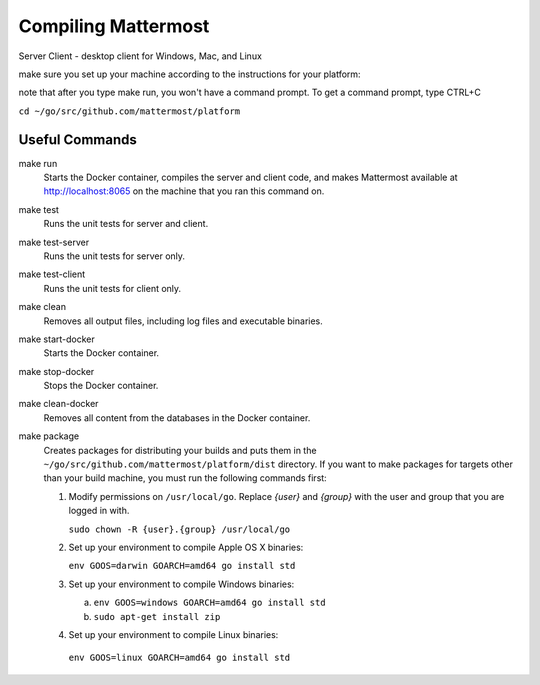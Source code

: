 .. _dev-compiling:

Compiling Mattermost
====================

Server
Client - desktop client for Windows, Mac, and Linux

make sure you set up your machine according to the instructions for your platform:

note that after you type make run, you won't have a command prompt. To get a command prompt, type CTRL+C

``cd ~/go/src/github.com/mattermost/platform``

Useful Commands
---------------

make run
  Starts the Docker container, compiles the server and client code, and makes Mattermost available at http://localhost:8065 on the machine that you ran this command on.
make test
  Runs the unit tests for server and client.
make test-server
  Runs the unit tests for server only.
make test-client
  Runs the unit tests for client only.
make clean
  Removes all output files, including log files and executable binaries.
make start-docker
  Starts the Docker container.
make stop-docker
  Stops the Docker container.
make clean-docker
  Removes all content from the databases in the Docker container.
make package
  Creates packages for distributing your builds and puts them in the ``~/go/src/github.com/mattermost/platform/dist`` directory. If you want to make packages for targets other than your build machine, you must run the following commands first:

  1. Modify permissions on ``/usr/local/go``. Replace *{user}* and *{group}* with the user and group that you are logged in with.

     ``sudo chown -R {user}.{group} /usr/local/go``

  2. Set up your environment to compile Apple OS X binaries:

     ``env GOOS=darwin GOARCH=amd64 go install std``

  3. Set up your environment to compile Windows binaries:

     a. ``env GOOS=windows GOARCH=amd64 go install std``
     b. ``sudo apt-get install zip``

  4. Set up your environment to compile Linux binaries:

    ``env GOOS=linux GOARCH=amd64 go install std``
